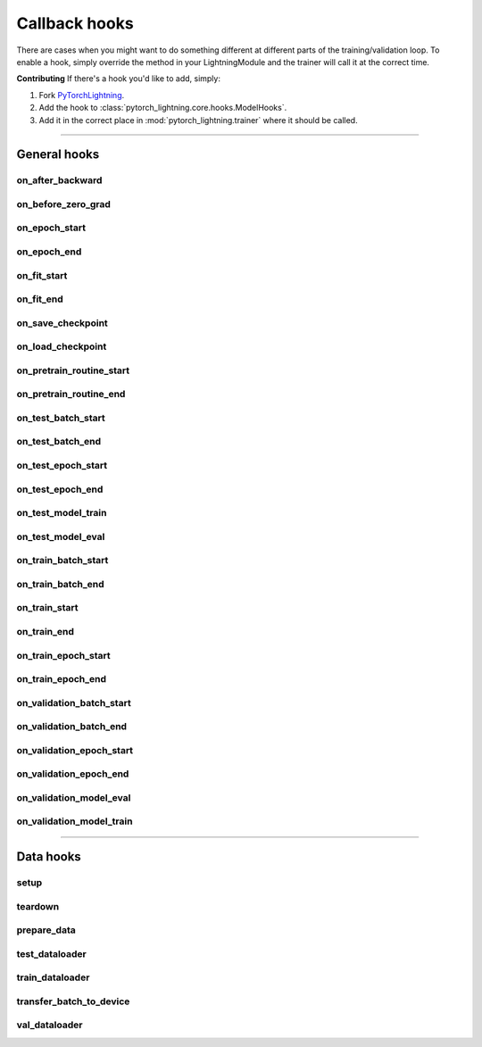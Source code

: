 .. _hooks:

Callback hooks
==============

There are cases when you might want to do something different at different parts of the training/validation loop.
To enable a hook, simply override the method in your LightningModule and the trainer will call it at the correct time.

**Contributing** If there's a hook you'd like to add, simply:

1. Fork `PyTorchLightning <https://github.com/PyTorchLightning/pytorch-lightning>`_.

2. Add the hook to :class:`pytorch_lightning.core.hooks.ModelHooks`.

3. Add it in the correct place in :mod:`pytorch_lightning.trainer` where it should be called.

---------

General hooks
-------------

on_after_backward
^^^^^^^^^^^^^^^^^

.. automethod:: pytorch_lightning.core.hooks.ModelHooks.on_after_backward
    :noindex:

on_before_zero_grad
^^^^^^^^^^^^^^^^^^^

.. automethod:: pytorch_lightning.core.hooks.ModelHooks.on_before_zero_grad
    :noindex:

on_epoch_start
^^^^^^^^^^^^^^

.. automethod:: pytorch_lightning.core.hooks.ModelHooks.on_epoch_start
    :noindex:

on_epoch_end
^^^^^^^^^^^^

.. automethod:: pytorch_lightning.core.hooks.ModelHooks.on_epoch_end
    :noindex:

on_fit_start
^^^^^^^^^^^^

.. automethod:: pytorch_lightning.core.hooks.ModelHooks.on_fit_start
    :noindex:

on_fit_end
^^^^^^^^^^

.. automethod:: pytorch_lightning.core.hooks.ModelHooks.on_fit_end
    :noindex:

on_save_checkpoint
^^^^^^^^^^^^^^^^^^

.. automethod:: pytorch_lightning.core.hooks.CheckpointHooks.on_save_checkpoint
    :noindex:

on_load_checkpoint
^^^^^^^^^^^^^^^^^^

.. automethod:: pytorch_lightning.core.hooks.CheckpointHooks.on_load_checkpoint
    :noindex:

on_pretrain_routine_start
^^^^^^^^^^^^^^^^^^^^^^^^^

.. automethod:: pytorch_lightning.core.hooks.ModelHooks.on_pretrain_routine_start
    :noindex:

on_pretrain_routine_end
^^^^^^^^^^^^^^^^^^^^^^^

.. automethod:: pytorch_lightning.core.hooks.ModelHooks.on_pretrain_routine_end
    :noindex:

on_test_batch_start
^^^^^^^^^^^^^^^^^^^

.. automethod:: pytorch_lightning.core.hooks.ModelHooks.on_test_batch_start
    :noindex:

on_test_batch_end
^^^^^^^^^^^^^^^^^

.. automethod:: pytorch_lightning.core.hooks.ModelHooks.on_test_batch_end
    :noindex:

on_test_epoch_start
^^^^^^^^^^^^^^^^^^^

.. automethod:: pytorch_lightning.core.hooks.ModelHooks.on_test_epoch_start
    :noindex:

on_test_epoch_end
^^^^^^^^^^^^^^^^^

.. automethod:: pytorch_lightning.core.hooks.ModelHooks.on_test_epoch_end
    :noindex:

on_test_model_train
^^^^^^^^^^^^^^^^^^^

.. automethod:: pytorch_lightning.core.hooks.ModelHooks.on_test_model_train
    :noindex:

on_test_model_eval
^^^^^^^^^^^^^^^^^^

.. automethod:: pytorch_lightning.core.hooks.ModelHooks.on_test_model_eval
    :noindex:

on_train_batch_start
^^^^^^^^^^^^^^^^^^^^

.. automethod:: pytorch_lightning.core.hooks.ModelHooks.on_train_batch_start
    :noindex:

on_train_batch_end
^^^^^^^^^^^^^^^^^^

.. automethod:: pytorch_lightning.core.hooks.ModelHooks.on_train_batch_end
    :noindex:

on_train_start
^^^^^^^^^^^^^^

.. automethod:: pytorch_lightning.core.hooks.ModelHooks.on_train_start
    :noindex:

on_train_end
^^^^^^^^^^^^

.. automethod:: pytorch_lightning.core.hooks.ModelHooks.on_train_end
    :noindex:

on_train_epoch_start
^^^^^^^^^^^^^^^^^^^^

.. automethod:: pytorch_lightning.core.hooks.ModelHooks.on_train_epoch_start
    :noindex:

on_train_epoch_end
^^^^^^^^^^^^^^^^^^

.. automethod:: pytorch_lightning.core.hooks.ModelHooks.on_train_epoch_end
    :noindex:

on_validation_batch_start
^^^^^^^^^^^^^^^^^^^^^^^^^

.. automethod:: pytorch_lightning.core.hooks.ModelHooks.on_validation_batch_start
    :noindex:

on_validation_batch_end
^^^^^^^^^^^^^^^^^^^^^^^

.. automethod:: pytorch_lightning.core.hooks.ModelHooks.on_validation_batch_end
    :noindex:

on_validation_epoch_start
^^^^^^^^^^^^^^^^^^^^^^^^^

.. automethod:: pytorch_lightning.core.hooks.ModelHooks.on_validation_epoch_start
    :noindex:

on_validation_epoch_end
^^^^^^^^^^^^^^^^^^^^^^^

.. automethod:: pytorch_lightning.core.hooks.ModelHooks.on_validation_epoch_end
    :noindex:

on_validation_model_eval
^^^^^^^^^^^^^^^^^^^^^^^^

.. automethod:: pytorch_lightning.core.hooks.ModelHooks.on_validation_model_eval
    :noindex:

on_validation_model_train
^^^^^^^^^^^^^^^^^^^^^^^^^

.. automethod:: pytorch_lightning.core.hooks.ModelHooks.on_validation_model_train
    :noindex:

---------

Data hooks
----------

setup
^^^^^

.. automethod:: pytorch_lightning.core.hooks.ModelHooks.setup
    :noindex:

teardown
^^^^^^^^

.. automethod:: pytorch_lightning.core.hooks.ModelHooks.teardown
    :noindex:

prepare_data
^^^^^^^^^^^^

.. automethod:: pytorch_lightning.core.hooks.DataHooks.prepare_data
    :noindex:

test_dataloader
^^^^^^^^^^^^^^^

.. automethod:: pytorch_lightning.core.hooks.DataHooks.test_dataloader
    :noindex:

train_dataloader
^^^^^^^^^^^^^^^^

.. automethod:: pytorch_lightning.core.hooks.DataHooks.train_dataloader
    :noindex:

transfer_batch_to_device
^^^^^^^^^^^^^^^^^^^^^^^^

.. automethod:: pytorch_lightning.core.hooks.DataHooks.transfer_batch_to_device
    :noindex:

val_dataloader
^^^^^^^^^^^^^^

.. automethod:: pytorch_lightning.core.hooks.DataHooks.val_dataloader
    :noindex:
